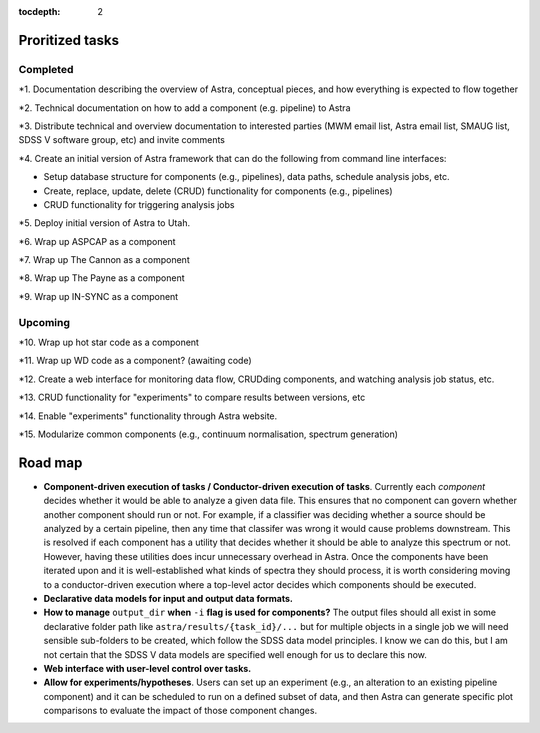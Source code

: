 .. role:: header_no_toc
  :class: class_header_no_toc

.. title:: Road map and priorities

:tocdepth: 2


Proritized tasks
================

Completed
^^^^^^^^^

*1. Documentation describing the overview of Astra, conceptual pieces, and how everything is expected to flow together

*2. Technical documentation on how to add a component (e.g. pipeline) to Astra

*3. Distribute technical and overview documentation to interested parties (MWM email list, Astra email list, SMAUG list, SDSS V software group, etc) and invite comments

*4. Create an initial version of Astra framework that can do the following from command line interfaces: 

- Setup database structure for components (e.g., pipelines), data paths, schedule analysis jobs, etc.

- Create, replace, update, delete (CRUD) functionality for components (e.g., pipelines)

- CRUD functionality for triggering analysis jobs

*5. Deploy initial version of Astra to Utah.

*6. Wrap up ASPCAP as a component

*7. Wrap up The Cannon as a component

*8. Wrap up The Payne as a component

*9. Wrap up IN-SYNC as a component


Upcoming
^^^^^^^^

*10. Wrap up hot star code as a component

*11. Wrap up WD code as a component? (awaiting code)

*12. Create a web interface for monitoring data flow, CRUDding components, and watching analysis job status, etc.

*13. CRUD functionality for "experiments" to compare results between versions, etc

*14. Enable "experiments" functionality through Astra website.

*15. Modularize common components (e.g., continuum normalisation, spectrum generation)


Road map
========

- **Component-driven execution of tasks / Conductor-driven execution of tasks**.
  Currently each *component* decides whether it would be able to analyze a
  given data file. This ensures that no component can govern whether another
  component should run or not. For example, if a classifier was deciding whether
  a source should be analyzed by a certain pipeline, then any time that classifer
  was wrong it would cause problems downstream. This is resolved if each
  component has a utility that decides whether it should be able to analyze this
  spectrum or not. However, having these utilities does incur unnecessary
  overhead in Astra. Once the components have been iterated upon and it is
  well-established what kinds of spectra they should process, it is worth 
  considering moving to a conductor-driven execution where a top-level actor
  decides which components should be executed.

- **Declarative data models for input and output data formats.**

- **How to manage** ``output_dir`` **when** ``-i`` **flag is used for components?**
  The output files should all exist in some declarative folder path like
  ``astra/results/{task_id}/...`` but for multiple objects in a single job we 
  will need sensible sub-folders to be created, which follow the SDSS data model
  principles. I know we can do this, but I am not certain that the SDSS V data
  models are specified well enough for us to declare this now.

- **Web interface with user-level control over tasks.**

- **Allow for experiments/hypotheses**. Users can set up an experiment (e.g., an
  alteration to an existing pipeline component) and it can be scheduled to run
  on a defined subset of data, and then Astra can generate specific plot
  comparisons to evaluate the impact of those component changes.

